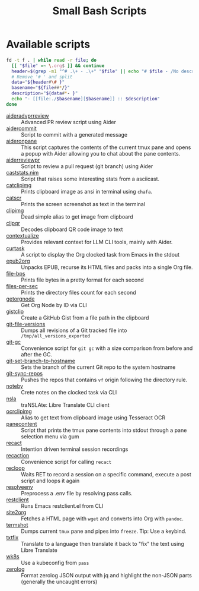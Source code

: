 #+title: Small Bash Scripts

* Available scripts
#+begin_src bash :results raw :exports both
fd -t f . | while read -r file; do
  [[ "$file" =~ \.org$ ]] && continue
  header=$(grep -m1 "^# .\+ - .\+" "$file" || echo "# $file - /No description yet/")
  # Remove '# ' and split
  data="${header#\# }"
  basename="${file##*/}"
  description="${data#*- }"
  echo "- [[file:./$basename][$basename]] :: $description"
done
#+end_src

#+RESULTS:
- [[file:./aideradvprreview][aideradvprreview]] :: Advanced PR review script using Aider
- [[file:./aidercommit][aidercommit]] :: Script to commit with a generated message
- [[file:./aideronpane][aideronpane]] :: This script captures the contents of the current tmux pane and opens a popup with Aider allowing you to chat about the pane contents.
- [[file:./aiderreviewpr][aiderreviewpr]] :: Script to review a pull request (git branch) using Aider
- [[file:./caststats.nim][caststats.nim]] :: Script that raises some interesting stats from a asciicast.
- [[file:./catclipimg][catclipimg]] :: Prints clipboard image as ansi in terminal using ~chafa~.
- [[file:./catscr][catscr]] :: Prints the screen screenshot as text in the terminal
- [[file:./clipimg][clipimg]] :: Dead simple alias to get image from clipboard
- [[file:./clipqr][clipqr]] :: Decodes clipboard QR code image to text
- [[file:./contextualize][contextualize]] :: Provides relevant context for LLM CLI tools, mainly with Aider.
- [[file:./curtask][curtask]] :: A script to display the Org clocked task from Emacs in the stdout
- [[file:./epub2org][epub2org]] :: Unpacks EPUB, recurse its HTML files and packs into a single Org file.
- [[file:./file-bps][file-bps]] :: Prints file bytes in a pretty format for each second
- [[file:./files-per-sec][files-per-sec]] :: Prints the directory files count for each second
- [[file:./getorgnode][getorgnode]] :: Get Org Node by ID via CLI
- [[file:./gistclip][gistclip]] :: Create a GitHub Gist from a file path in the clipboard
- [[file:./git-file-versions][git-file-versions]] :: Dumps all revisions of a Git tracked file into =/tmp/all_versions_exported=
- [[file:./git-gc][git-gc]] :: Convenience script for =git gc= with a size comparison from before and after the GC.
- [[file:./git-set-branch-to-hostname][git-set-branch-to-hostname]] :: Sets the branch of the current Git repo to the system hostname
- [[file:./git-sync-repos][git-sync-repos]] :: Pushes the repos that contains =vf= origin following the directory rule.
- [[file:./noteby][noteby]] :: Crete notes on the clocked task via CLI
- [[file:./nsla][nsla]] :: traNSLAte: Libre Translate CLI client
- [[file:./ocrclipimg][ocrclipimg]] :: Alias to get text from clipboard image using Tesseract OCR
- [[file:./panecontent][panecontent]] :: Script that prints the tmux pane contents into stdout through a pane selection menu via gum
- [[file:./recact][recact]] :: Intention driven terminal session recordings
- [[file:./recaction][recaction]] :: Convenience script for calling ~recact~
- [[file:./recloop][recloop]] :: Waits RET to record a session on a specific command, execute a post script and loops it again
- [[file:./resolveenv][resolveenv]] :: Preprocess a .env file by resolving pass calls.
- [[file:./restclient][restclient]] :: Runs Emacs restclient.el from CLI
- [[file:./site2org][site2org]] :: Fetches a HTML page with ~wget~ and converts into Org with ~pandoc~.
- [[file:./termshot][termshot]] :: Dumps current ~tmux~ pane and pipes into ~freeze~. Tip: Use a keybind.
- [[file:./txtfix][txtfix]] :: Translate to a language then translate it back to "fix" the text using Libre Translate
- [[file:./wk8s][wk8s]] :: Use a kubeconfig from ~pass~
- [[file:./zerolog][zerolog]] :: Format zerolog JSON output with jq and highlight the non-JSON parts (generally the uncaught errors)
